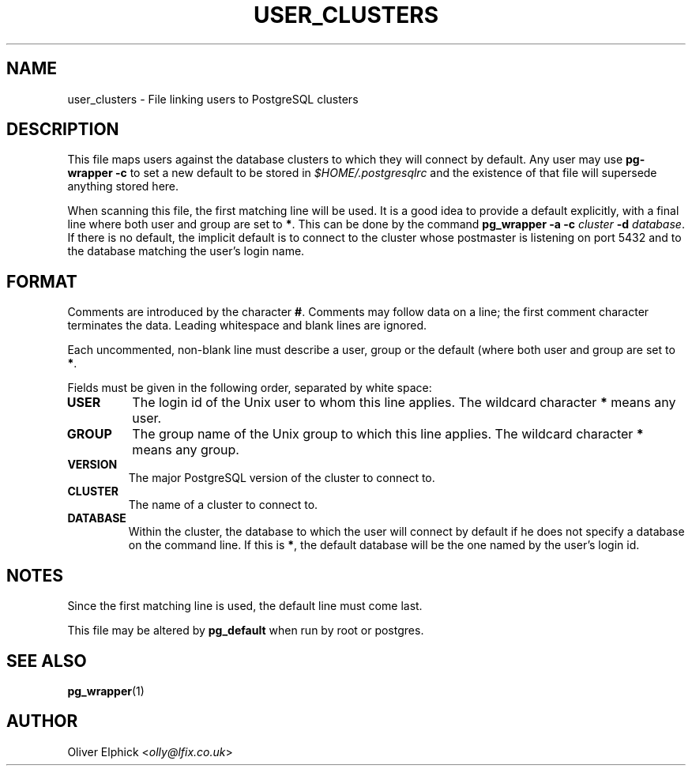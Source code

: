 .\" Hey, Emacs!  This is an -*- nroff -*- source file.
.\"
.TH USER_CLUSTERS 5 "November 2003" "Debian Project" "Debian Linux"
.SH NAME
user_clusters \- File linking users to PostgreSQL clusters
.SH DESCRIPTION
.P
This file maps users against the database clusters to which they will
connect by default.  Any user may use 
.B pg-wrapper -c
to set a new
default to be stored in 
.I $HOME/.postgresqlrc
and the existence of that file
will supersede anything stored here.
.P
When scanning this file, the first matching line will be used.  It is a
good idea to provide a default explicitly, with a final line where both
user and group are set to 
.BR * .
This can be done by the command
.BI "pg_wrapper -a -c " cluster " -d 
.IR database .
If there is no default, the implicit default
is to connect to the cluster whose postmaster is listening on port 5432
and to the database matching the user's login name.
.SH FORMAT
.P
Comments are introduced by the character
.BR # .
Comments may follow data on a line; the first comment character terminates
the data.
Leading whitespace and blank lines are ignored.
.P
Each uncommented, non-blank line must describe a user, group or the
default (where both user and group are set to 
.BR * .
.P
Fields must be given in the following order, separated by white space:
.TP
.B USER
The login id of the Unix user to whom this line applies. The wildcard character
.B *
means any user.
.TP
.B GROUP
The group name of the Unix group to which this line applies. The wildcard character
.B *
means any group.
.TP
.B VERSION
The major PostgreSQL version of the cluster to connect to.
.TP
.B CLUSTER
The name of a cluster to connect to.
.TP
.B DATABASE
Within the cluster, the database to which the user will connect by default
if he does not specify a database on the command line.  If this is
.BR * ,
the default database will be the one named by the user's login id.
.SH NOTES
.P
Since the first matching line is used, the default line must come last.
.P
This file may be altered by
.B pg_default
when run by root or postgres.
.SH SEE ALSO
.BR pg_wrapper (1)
.SH AUTHOR
Oliver Elphick
.RI < olly@lfix.co.uk >
